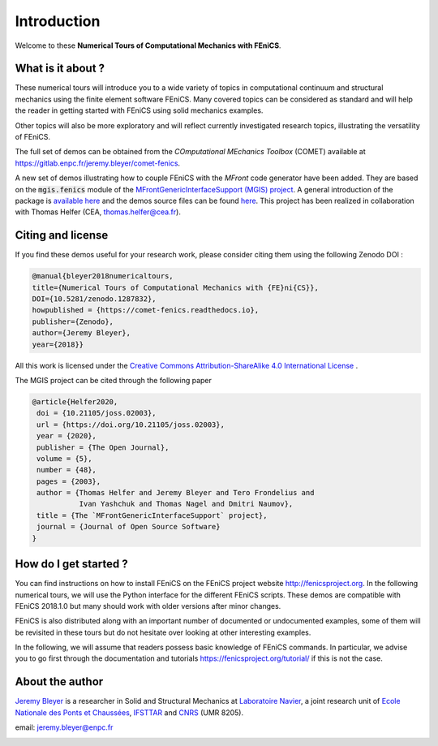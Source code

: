 =========================
Introduction
=========================


Welcome to these **Numerical Tours of Computational Mechanics with FEniCS**.


------------------------
What is it about ?
------------------------


These numerical tours will introduce you to a wide variety of topics in
computational continuum and structural mechanics using the finite element software FEniCS.
Many covered topics can be considered as standard and will help the reader in
getting started with FEniCS using solid mechanics examples.

Other topics will also be more exploratory and will reflect currently investigated research topics,
illustrating the versatility of FEniCS.

The full set of demos can be obtained from the *COmputational MEchanics Toolbox* (COMET) available at
https://gitlab.enpc.fr/jeremy.bleyer/comet-fenics.

A new set of demos illustrating how to couple FEniCS with the `MFront` code generator have been added.
They are based on the :code:`mgis.fenics` module of the `MFrontGenericInterfaceSupport (MGIS) project <https://thelfer.github.io/mgis/web/index.html>`_. 
A general introduction of the package is `available here <https://thelfer.github.io/mgis/web/mgis_fenics.html>`_ and the demos source
files can be found `here <https://gitlab.enpc.fr/navier-fenics/mgis-fenics-demos>`_.
This project has been realized in collaboration with Thomas Helfer (CEA, thomas.helfer@cea.fr).

--------------------
Citing and license
--------------------

If you find these demos useful for your research work, please consider citing them using the following
Zenodo DOI :

|DOI|

.. |DOI| image:: https://zenodo.org/badge/DOI/10.5281/zenodo.1287832.svg
   :target: https://doi.org/10.5281/zenodo.1287832

.. code-block:: none

	@manual{bleyer2018numericaltours,
	title={Numerical Tours of Computational Mechanics with {FE}ni{CS}},
	DOI={10.5281/zenodo.1287832},
        howpublished = {https://comet-fenics.readthedocs.io},
	publisher={Zenodo},
	author={Jeremy Bleyer},
	year={2018}}

All this work is licensed under the `Creative Commons Attribution-ShareAlike 4.0 International License <http://creativecommons.org/licenses/by-sa/4.0/>`_ |license|.

.. |license| image:: https://i.creativecommons.org/l/by-sa/4.0/88x31.png

The MGIS project can be cited through the following paper 

|DOI_MGIS|

.. |DOI_MGIS| image:: https://joss.theoj.org/papers/10.21105/joss.02003/status.svg
   :target: https://doi.org/10.21105/joss.02003


.. code-block:: none

 @article{Helfer2020,
  doi = {10.21105/joss.02003},
  url = {https://doi.org/10.21105/joss.02003},
  year = {2020},
  publisher = {The Open Journal},
  volume = {5},
  number = {48},
  pages = {2003},
  author = {Thomas Helfer and Jeremy Bleyer and Tero Frondelius and 
            Ivan Yashchuk and Thomas Nagel and Dmitri Naumov},
  title = {The `MFrontGenericInterfaceSupport` project},
  journal = {Journal of Open Source Software}
 }


-----------------------
How do I get started ?
-----------------------

You can find instructions on how to install FEniCS on the FEniCS project website
http://fenicsproject.org. In the following numerical tours, we will use the
Python interface for the different FEniCS scripts. These demos are compatible with
FEniCS 2018.1.0 but many should work with older versions after minor changes.

FEniCS is also distributed along with an important number of documented or
undocumented examples, some of them will be revisited in these tours but do not
hesitate over looking at other interesting examples.

In the following, we will assume that readers possess basic knowledge of FEniCS commands.
In particular, we advise you to go first through the documentation and tutorials https://fenicsproject.org/tutorial/
if this is not the case.

----------------------
About the author
----------------------

`Jeremy Bleyer <https://sites.google.com/site/bleyerjeremy/>`_ is a researcher
in Solid and Structural Mechanics at `Laboratoire Navier <http://navier.enpc.fr>`_,
a joint research unit of `Ecole Nationale des Ponts et Chaussées <http://www.enpc.fr>`_,
`IFSTTAR <http://www.ifsttar.fr>`_ and `CNRS <http://www.cnrs.fr>`_ (UMR 8205).

email: jeremy.bleyer@enpc.fr

.. image:: _static/logo_Navier.png
   :scale: 8 %
   :align: left
.. image:: _static/logo_tutelles.png
   :scale: 20 %
   :align: right






